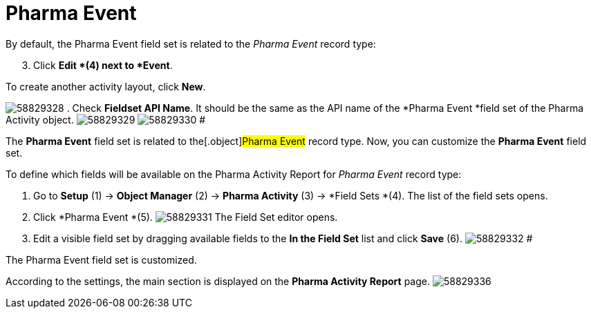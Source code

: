 = Pharma Event

By default, the Pharma Event field set is related to the _Pharma Event_
record type:

[start=3]
. Click *Edit *(4) next to *Event*.



To create another activity layout, click *New*.

image:58829328.png[]
. Check *Fieldset API Name*. It should be the same as the API name of
the *Pharma Event *field set of the
[.object]#Pharma Activity# object.
image:58829329.png[]
image:58829330.png[]
#

The *Pharma Event* field set is related to the[.object]#Pharma
Event# record type. Now, you can customize the *Pharma Event* field
set.

To define which fields will be available on the Pharma Activity Report
for _Pharma Event_ record type:

. Go to *Setup* (1) → *Object Manager* (2) → *Pharma Activity* (3)
→ *Field Sets *(4).
The list of the field sets opens.
. Click *Pharma Event *(5).
image:58829331.png[]
The Field Set editor opens.
. Edit a visible field set by dragging available fields to the *In
the Field Set* list and click *Save* (6).
image:58829332.png[]
#

The Pharma Event field set is customized.

According to the settings, the main section is displayed on the *Pharma
Activity Report* page.
image:58829336.png[]
